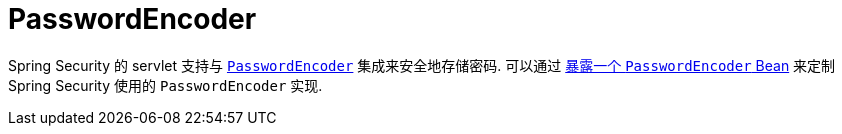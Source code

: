 [[servlet-authentication-password-storage]]
= PasswordEncoder

Spring Security 的 servlet 支持与 <<authentication-password-storage,`PasswordEncoder`>> 集成来安全地存储密码.  可以通过  <<authentication-password-storage-configuration, 暴露一个 `PasswordEncoder` Bean>> 来定制 Spring Security 使用的 `PasswordEncoder` 实现.
